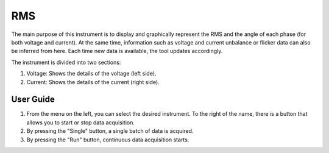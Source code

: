.. _rms:

RMS  
================================================================================

The main purpose of this instrument is to display and graphically represent the 
RMS and the angle of each phase (for both voltage and current). At the same 
time, information such as voltage and current unbalance or flicker data can 
also be inferred from here. Each time new data is available, the tool updates 
accordingly.

The instrument is divided into two sections: 

#. Voltage: Shows the details of the voltage (left side).

#. Current: Shows the details of the current (right side).

.. image:: https://raw.githubusercontent.com/analogdevicesinc/scopy/doc_resources/resources/pqm/rms.png
    :align: center

User Guide 
--------------------------------------------------------------------------------

#. From the menu on the left, you can select the desired instrument. To the 
   right of the name, there is a button that allows you to start or stop data 
   acquisition.

#. By pressing the "Single" button, a single batch of data is acquired.

#. By pressing the "Run" button, continuous data acquisition starts.

